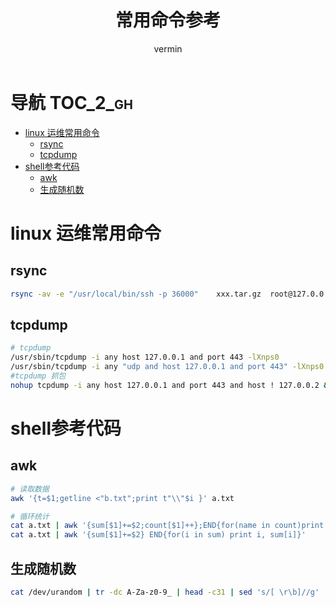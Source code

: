 #+TITLE: 常用命令参考
#+AUTHOR: vermin
#+OPTIONS: H:3 TOC:t
#+DESCRIPTION: 常用的一些命令以及shell脚本例子

* 导航                                                             :TOC_2_gh:
- [[#linux-运维常用命令][linux 运维常用命令]]
  - [[#rsync][rsync]]
  - [[#tcpdump][tcpdump]]
- [[#shell参考代码][shell参考代码]]
  - [[#awk][awk]]
  - [[#生成随机数][生成随机数]]

* linux 运维常用命令
** rsync
   #+begin_src sh
   rsync -av -e "/usr/local/bin/ssh -p 36000"    xxx.tar.gz  root@127.0.0.1:/root/
   #+end_src
** tcpdump
   #+begin_src sh
   # tcpdump
   /usr/sbin/tcpdump -i any host 127.0.0.1 and port 443 -lXnps0
   /usr/sbin/tcpdump -i any "udp and host 127.0.0.1 and port 443" -lXnps0
   #tcpdump 抓包
   nohup tcpdump -i any host 127.0.0.1 and port 443 and host ! 127.0.0.2 &
   #+end_src

* shell参考代码
** awk
   #+begin_src sh
   # 读取数据
   awk '{t=$1;getline <"b.txt";print t"\\"$i }' a.txt

   # 循环统计
   cat a.txt | awk '{sum[$1]+=$2;count[$1]++};END{for(name in count)print name, count[name], sum[name]/count[name]}'
   cat a.txt | awk '{sum[$1]+=$2} END{for(i in sum) print i, sum[i]}'
   #+end_src

** 生成随机数
   #+begin_src sh
   cat /dev/urandom | tr -dc A-Za-z0-9_ | head -c31 | sed 's/[ \r\b]//g'
   #+end_src
